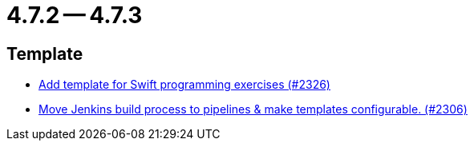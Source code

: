= 4.7.2 -- 4.7.3

== Template

* link:https://www.github.com/ls1intum/Artemis/commit/d8027bf77bb83ee2ca1275af81b291616f18f1c0[Add template for Swift programming exercises (#2326)]
* link:https://www.github.com/ls1intum/Artemis/commit/80edddb1244053d1230acdc0290999e9d49778da[Move Jenkins build process to pipelines & make templates configurable. (#2306)]


